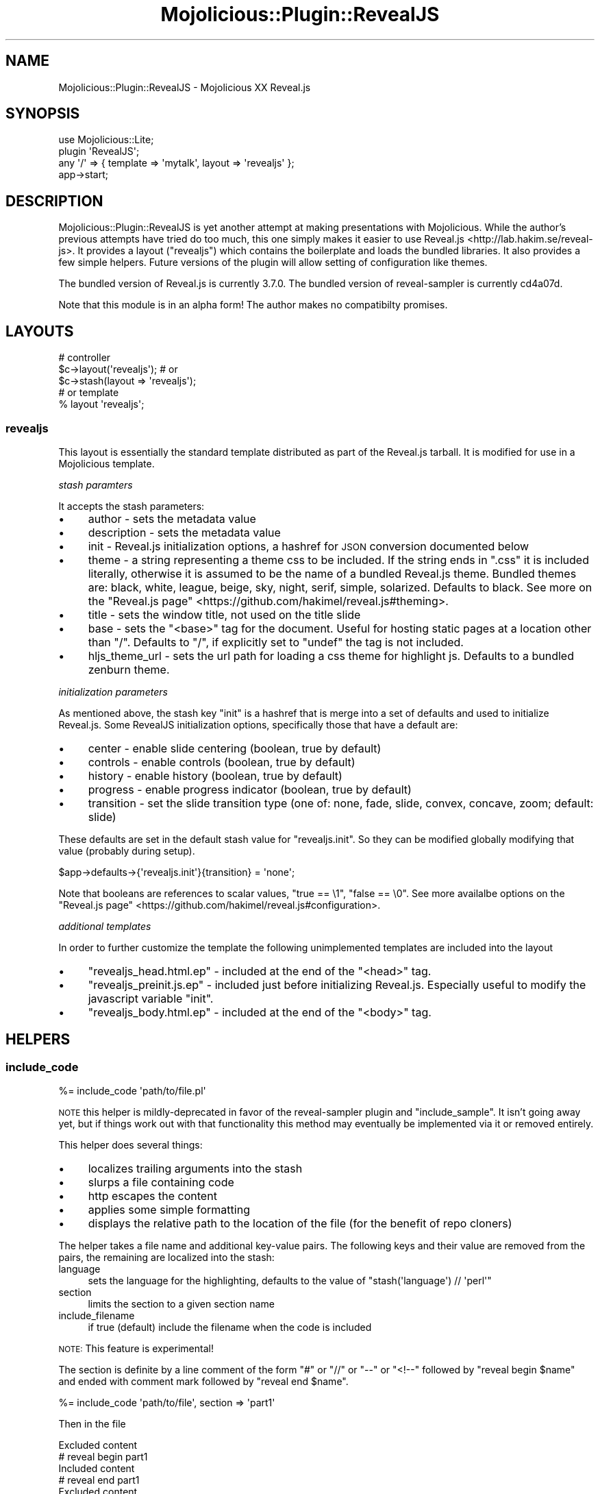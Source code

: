 .\" Automatically generated by Pod::Man 4.14 (Pod::Simple 3.40)
.\"
.\" Standard preamble:
.\" ========================================================================
.de Sp \" Vertical space (when we can't use .PP)
.if t .sp .5v
.if n .sp
..
.de Vb \" Begin verbatim text
.ft CW
.nf
.ne \\$1
..
.de Ve \" End verbatim text
.ft R
.fi
..
.\" Set up some character translations and predefined strings.  \*(-- will
.\" give an unbreakable dash, \*(PI will give pi, \*(L" will give a left
.\" double quote, and \*(R" will give a right double quote.  \*(C+ will
.\" give a nicer C++.  Capital omega is used to do unbreakable dashes and
.\" therefore won't be available.  \*(C` and \*(C' expand to `' in nroff,
.\" nothing in troff, for use with C<>.
.tr \(*W-
.ds C+ C\v'-.1v'\h'-1p'\s-2+\h'-1p'+\s0\v'.1v'\h'-1p'
.ie n \{\
.    ds -- \(*W-
.    ds PI pi
.    if (\n(.H=4u)&(1m=24u) .ds -- \(*W\h'-12u'\(*W\h'-12u'-\" diablo 10 pitch
.    if (\n(.H=4u)&(1m=20u) .ds -- \(*W\h'-12u'\(*W\h'-8u'-\"  diablo 12 pitch
.    ds L" ""
.    ds R" ""
.    ds C` ""
.    ds C' ""
'br\}
.el\{\
.    ds -- \|\(em\|
.    ds PI \(*p
.    ds L" ``
.    ds R" ''
.    ds C`
.    ds C'
'br\}
.\"
.\" Escape single quotes in literal strings from groff's Unicode transform.
.ie \n(.g .ds Aq \(aq
.el       .ds Aq '
.\"
.\" If the F register is >0, we'll generate index entries on stderr for
.\" titles (.TH), headers (.SH), subsections (.SS), items (.Ip), and index
.\" entries marked with X<> in POD.  Of course, you'll have to process the
.\" output yourself in some meaningful fashion.
.\"
.\" Avoid warning from groff about undefined register 'F'.
.de IX
..
.nr rF 0
.if \n(.g .if rF .nr rF 1
.if (\n(rF:(\n(.g==0)) \{\
.    if \nF \{\
.        de IX
.        tm Index:\\$1\t\\n%\t"\\$2"
..
.        if !\nF==2 \{\
.            nr % 0
.            nr F 2
.        \}
.    \}
.\}
.rr rF
.\"
.\" Accent mark definitions (@(#)ms.acc 1.5 88/02/08 SMI; from UCB 4.2).
.\" Fear.  Run.  Save yourself.  No user-serviceable parts.
.    \" fudge factors for nroff and troff
.if n \{\
.    ds #H 0
.    ds #V .8m
.    ds #F .3m
.    ds #[ \f1
.    ds #] \fP
.\}
.if t \{\
.    ds #H ((1u-(\\\\n(.fu%2u))*.13m)
.    ds #V .6m
.    ds #F 0
.    ds #[ \&
.    ds #] \&
.\}
.    \" simple accents for nroff and troff
.if n \{\
.    ds ' \&
.    ds ` \&
.    ds ^ \&
.    ds , \&
.    ds ~ ~
.    ds /
.\}
.if t \{\
.    ds ' \\k:\h'-(\\n(.wu*8/10-\*(#H)'\'\h"|\\n:u"
.    ds ` \\k:\h'-(\\n(.wu*8/10-\*(#H)'\`\h'|\\n:u'
.    ds ^ \\k:\h'-(\\n(.wu*10/11-\*(#H)'^\h'|\\n:u'
.    ds , \\k:\h'-(\\n(.wu*8/10)',\h'|\\n:u'
.    ds ~ \\k:\h'-(\\n(.wu-\*(#H-.1m)'~\h'|\\n:u'
.    ds / \\k:\h'-(\\n(.wu*8/10-\*(#H)'\z\(sl\h'|\\n:u'
.\}
.    \" troff and (daisy-wheel) nroff accents
.ds : \\k:\h'-(\\n(.wu*8/10-\*(#H+.1m+\*(#F)'\v'-\*(#V'\z.\h'.2m+\*(#F'.\h'|\\n:u'\v'\*(#V'
.ds 8 \h'\*(#H'\(*b\h'-\*(#H'
.ds o \\k:\h'-(\\n(.wu+\w'\(de'u-\*(#H)/2u'\v'-.3n'\*(#[\z\(de\v'.3n'\h'|\\n:u'\*(#]
.ds d- \h'\*(#H'\(pd\h'-\w'~'u'\v'-.25m'\f2\(hy\fP\v'.25m'\h'-\*(#H'
.ds D- D\\k:\h'-\w'D'u'\v'-.11m'\z\(hy\v'.11m'\h'|\\n:u'
.ds th \*(#[\v'.3m'\s+1I\s-1\v'-.3m'\h'-(\w'I'u*2/3)'\s-1o\s+1\*(#]
.ds Th \*(#[\s+2I\s-2\h'-\w'I'u*3/5'\v'-.3m'o\v'.3m'\*(#]
.ds ae a\h'-(\w'a'u*4/10)'e
.ds Ae A\h'-(\w'A'u*4/10)'E
.    \" corrections for vroff
.if v .ds ~ \\k:\h'-(\\n(.wu*9/10-\*(#H)'\s-2\u~\d\s+2\h'|\\n:u'
.if v .ds ^ \\k:\h'-(\\n(.wu*10/11-\*(#H)'\v'-.4m'^\v'.4m'\h'|\\n:u'
.    \" for low resolution devices (crt and lpr)
.if \n(.H>23 .if \n(.V>19 \
\{\
.    ds : e
.    ds 8 ss
.    ds o a
.    ds d- d\h'-1'\(ga
.    ds D- D\h'-1'\(hy
.    ds th \o'bp'
.    ds Th \o'LP'
.    ds ae ae
.    ds Ae AE
.\}
.rm #[ #] #H #V #F C
.\" ========================================================================
.\"
.IX Title "Mojolicious::Plugin::RevealJS 3"
.TH Mojolicious::Plugin::RevealJS 3 "2020-06-23" "perl v5.32.0" "User Contributed Perl Documentation"
.\" For nroff, turn off justification.  Always turn off hyphenation; it makes
.\" way too many mistakes in technical documents.
.if n .ad l
.nh
.SH "NAME"
Mojolicious::Plugin::RevealJS \- Mojolicious XX Reveal.js
.SH "SYNOPSIS"
.IX Header "SYNOPSIS"
.Vb 1
\&  use Mojolicious::Lite;
\&
\&  plugin \*(AqRevealJS\*(Aq;
\&
\&  any \*(Aq/\*(Aq => { template => \*(Aqmytalk\*(Aq, layout => \*(Aqrevealjs\*(Aq };
\&
\&  app\->start;
.Ve
.SH "DESCRIPTION"
.IX Header "DESCRIPTION"
Mojolicious::Plugin::RevealJS is yet another attempt at making presentations with Mojolicious.
While the author's previous attempts have tried do too much, this one simply makes it easier to use Reveal.js <http://lab.hakim.se/reveal-js>.
It provides a layout (\f(CW\*(C`revealjs\*(C'\fR) which contains the boilerplate and loads the bundled libraries.
It also provides a few simple helpers.
Future versions of the plugin will allow setting of configuration like themes.
.PP
The bundled version of Reveal.js is currently 3.7.0.
The bundled version of reveal-sampler is currently cd4a07d.
.PP
Note that this module is in an alpha form!
The author makes no compatibilty promises.
.SH "LAYOUTS"
.IX Header "LAYOUTS"
.Vb 3
\&  # controller
\&  $c\->layout(\*(Aqrevealjs\*(Aq); # or
\&  $c\->stash(layout => \*(Aqrevealjs\*(Aq);
\&
\&  # or template
\&  % layout \*(Aqrevealjs\*(Aq;
.Ve
.SS "revealjs"
.IX Subsection "revealjs"
This layout is essentially the standard template distributed as part of the Reveal.js tarball.
It is modified for use in a Mojolicious template.
.PP
\fIstash paramters\fR
.IX Subsection "stash paramters"
.PP
It accepts the stash parameters:
.IP "\(bu" 4
author \- sets the metadata value
.IP "\(bu" 4
description \- sets the metadata value
.IP "\(bu" 4
init \- Reveal.js initialization options, a hashref for \s-1JSON\s0 conversion documented below
.IP "\(bu" 4
theme \- a string representing a theme css to be included.
If the string ends in \f(CW\*(C`.css\*(C'\fR it is included literally, otherwise it is assumed to be the name of a bundled Reveal.js theme.
Bundled themes are: black, white, league, beige, sky, night, serif, simple, solarized.
Defaults to black.
See more on the \*(L"Reveal.js page\*(R" <https://github.com/hakimel/reveal.js#theming>.
.IP "\(bu" 4
title \- sets the window title, not used on the title slide
.IP "\(bu" 4
base \- sets the \f(CW\*(C`<base>\*(C'\fR tag for the document.
Useful for hosting static pages at a location other than \f(CW\*(C`/\*(C'\fR.
Defaults to \f(CW\*(C`/\*(C'\fR, if explicitly set to \f(CW\*(C`undef\*(C'\fR the tag is not included.
.IP "\(bu" 4
hljs_theme_url \- sets the url path for loading a css theme for highlight js.
Defaults to a bundled zenburn theme.
.PP
\fIinitialization parameters\fR
.IX Subsection "initialization parameters"
.PP
As mentioned above, the stash key \f(CW\*(C`init\*(C'\fR is a hashref that is merge into a set of defaults and used to initialize Reveal.js.
Some RevealJS initialization options, specifically those that have a default are:
.IP "\(bu" 4
center \- enable slide centering (boolean, true by default)
.IP "\(bu" 4
controls \- enable controls (boolean, true by default)
.IP "\(bu" 4
history \- enable history (boolean, true by default)
.IP "\(bu" 4
progress \- enable progress indicator (boolean, true by default)
.IP "\(bu" 4
transition \- set the slide transition type (one of: none, fade, slide, convex, concave, zoom; default: slide)
.PP
These defaults are set in the default stash value for \f(CW\*(C`revealjs.init\*(C'\fR.
So they can be modified globally modifying that value (probably during setup).
.PP
.Vb 1
\&  $app\->defaults\->{\*(Aqrevealjs.init\*(Aq}{transition} = \*(Aqnone\*(Aq;
.Ve
.PP
Note that booleans are references to scalar values, \f(CW\*(C`true == \e1\*(C'\fR, \f(CW\*(C`false == \e0\*(C'\fR.
See more availalbe options on the \*(L"Reveal.js page\*(R" <https://github.com/hakimel/reveal.js#configuration>.
.PP
\fIadditional templates\fR
.IX Subsection "additional templates"
.PP
In order to further customize the template the following unimplemented templates are included into the layout
.IP "\(bu" 4
\&\f(CW\*(C`revealjs_head.html.ep\*(C'\fR \- included at the end of the \f(CW\*(C`<head>\*(C'\fR tag.
.IP "\(bu" 4
\&\f(CW\*(C`revealjs_preinit.js.ep\*(C'\fR \- included just before initializing Reveal.js.
Especially useful to modify the javascript variable \f(CW\*(C`init\*(C'\fR.
.IP "\(bu" 4
\&\f(CW\*(C`revealjs_body.html.ep\*(C'\fR \- included at the end of the \f(CW\*(C`<body>\*(C'\fR tag.
.SH "HELPERS"
.IX Header "HELPERS"
.SS "include_code"
.IX Subsection "include_code"
.Vb 1
\&  %= include_code \*(Aqpath/to/file.pl\*(Aq
.Ve
.PP
\&\s-1NOTE\s0 this helper is mildly-deprecated in favor of the reveal-sampler plugin and \*(L"include_sample\*(R".
It isn't going away yet, but if things work out with that functionality this method may eventually be implemented via it or removed entirely.
.PP
This helper does several things:
.IP "\(bu" 4
localizes trailing arguments into the stash
.IP "\(bu" 4
slurps a file containing code
.IP "\(bu" 4
http escapes the content
.IP "\(bu" 4
applies some simple formatting
.IP "\(bu" 4
displays the relative path to the location of the file (for the benefit of repo cloners)
.PP
The helper takes a file name and additional key-value pairs.
The following keys and their value are removed from the pairs, the remaining are localized into the stash:
.IP "language" 4
.IX Item "language"
sets the language for the highlighting, defaults to the value of \f(CW\*(C`stash(\*(Aqlanguage\*(Aq) // \*(Aqperl\*(Aq\*(C'\fR
.IP "section" 4
.IX Item "section"
limits the section to a given section name
.IP "include_filename" 4
.IX Item "include_filename"
if true (default) include the filename when the code is included
.PP
\&\s-1NOTE:\s0 This feature is experimental!
.PP
The section is definite by a line comment of the form \f(CW\*(C`#\*(C'\fR or \f(CW\*(C`//\*(C'\fR or \f(CW\*(C`\-\-\*(C'\fR or \f(CW\*(C`<!\-\-\*(C'\fR followed by \f(CW\*(C`reveal begin $name\*(C'\fR and ended with comment mark followed by \f(CW\*(C`reveal end $name\*(C'\fR.
.PP
.Vb 1
\&  %= include_code \*(Aqpath/to/file\*(Aq, section => \*(Aqpart1\*(Aq
.Ve
.PP
Then in the file
.PP
.Vb 1
\&  Excluded content
\&
\&  # reveal begin part1
\&  Included content
\&  # reveal end part1
\&
\&  Excluded content
.Ve
.SS "include_sample"
.IX Subsection "include_sample"
.Vb 1
\&  %= include_sample \*(Aqpath/to/file.pl\*(Aq
.Ve
.PP
The spiritual successor (and possbily actually the sucessor) to \*(L"include_code\*(R".
The heavy lifting is done in the client via the reveal-sampler plugin which is bundled.
It is much simpler than \*(L"include_code\*(R".
.PP
It takes the url of the file to render, which must be in a publicly available via static render.
This file path may also contain a url fragment designating the section or line numbers to display.
Read more at <https://github.com/ldionne/reveal\-sampler>.
.PP
After the file url, the following trailing key-value pair options are available.
.IP "language" 4
.IX Item "language"
Sets the language for the highlighting.
Note that the alias \f(CW\*(C`lang\*(C'\fR is also allowed and defaults to the value of the \f(CW\*(C`language\*(C'\fR stash value.
If this is not set, the client-side code will also attempt to set it based on the file extension.
.IP "mark" 4
.IX Item "mark"
Sets lines to be marked by the client.
This follows the documentation at <https://github.com/ldionne/reveal\-sampler>.
.IP "indent" 4
.IX Item "indent"
Instructs reveal-sampler to \*(L"keep\*(R" or \*(L"remove\*(R" any overall indentation in the sample.
This follows the documentation at <https://github.com/ldionne/reveal\-sampler>.
.Sp
Note that the default behavior (for when \*(L"indent\*(R" is not set) can be set in \*(L"init\*(R".
The default (from the plugin itself), is false.
.Sp
.Vb 1
\&  $c\->stash( init => { sampler => { removeIndentation => \e1 } } );
.Ve
.IP "trim" 4
.IX Item "trim"
Sets the \f(CW\*(C`data\-trim\*(C'\fR attribute for revealjs.
.IP "noescape" 4
.IX Item "noescape"
Sets the \f(CW\*(C`data\-noescape\*(C'\fR attribute for revealjs.
Note that if the \*(L"mark\*(R" option is used, the front-end will automatically apply this attribute.
.IP "annotation" 4
.IX Item "annotation"
A text line to be rendered below the code section.
This is normally used to display the file name/path.
If not explicitly given it will default to the url of the file (without any fragment).
If explicitly undefined, the annotation will not be rendered.
.SS "section"
.IX Subsection "section"
.Vb 3
\&  %= section begin
\&  ...
\&  % end
.Ve
.PP
A shortcut for creating a section tag.
.PP
.Vb 2
\&  %# longer form
\&  %= tag section => ...
.Ve
.SS "markdown_section"
.IX Subsection "markdown_section"
.Vb 3
\&  %= markdown_section begin
\&  ...
\&  % end
.Ve
.PP
Build a section tag and script/template tag to properly use the built-in markdown handling within this slide.
.SS "revealjs\->export"
.IX Subsection "revealjs->export"
.Vb 1
\&  $ ./myapp.pl eval \*(Aqapp\->revealjs\->export("/" => "path/", \e%options)\*(Aq
.Ve
.PP
Exports the rendered page and all of the files in the static directories to the designated path.
This is very crude, but effective for usual cases.
.PP
Allowed options are:
.IP "base" 4
.IX Item "base"
Override the base tag by removing the original and inserting a new one just inside the \f(CW\*(C`<head>\*(C'\fR tag with the given value as the href target.
This feature is cludgy (as is this whole helper), consider it experimental, its behavior may change.
.SH "SOURCE REPOSITORY"
.IX Header "SOURCE REPOSITORY"
<http://github.com/jberger/Mojolicious\-Plugin\-RevealJS>
.SH "AUTHOR"
.IX Header "AUTHOR"
Joel Berger, <joel.a.berger@gmail.com>
.SH "COPYRIGHT AND LICENSE"
.IX Header "COPYRIGHT AND LICENSE"
Copyright (C) 2015 by Joel Berger
.PP
This library is free software; you can redistribute it and/or modify
it under the same terms as Perl itself.
.PP
Reveal.js (bundled) is Copyright (C) 2015 Hakim El Hattab, http://hakim.se and released under the \s-1MIT\s0 license.
reveal-sampler (bundled) is Copyright (C) 2017 Louis Dionne and released under the \s-1MIT\s0 license.
